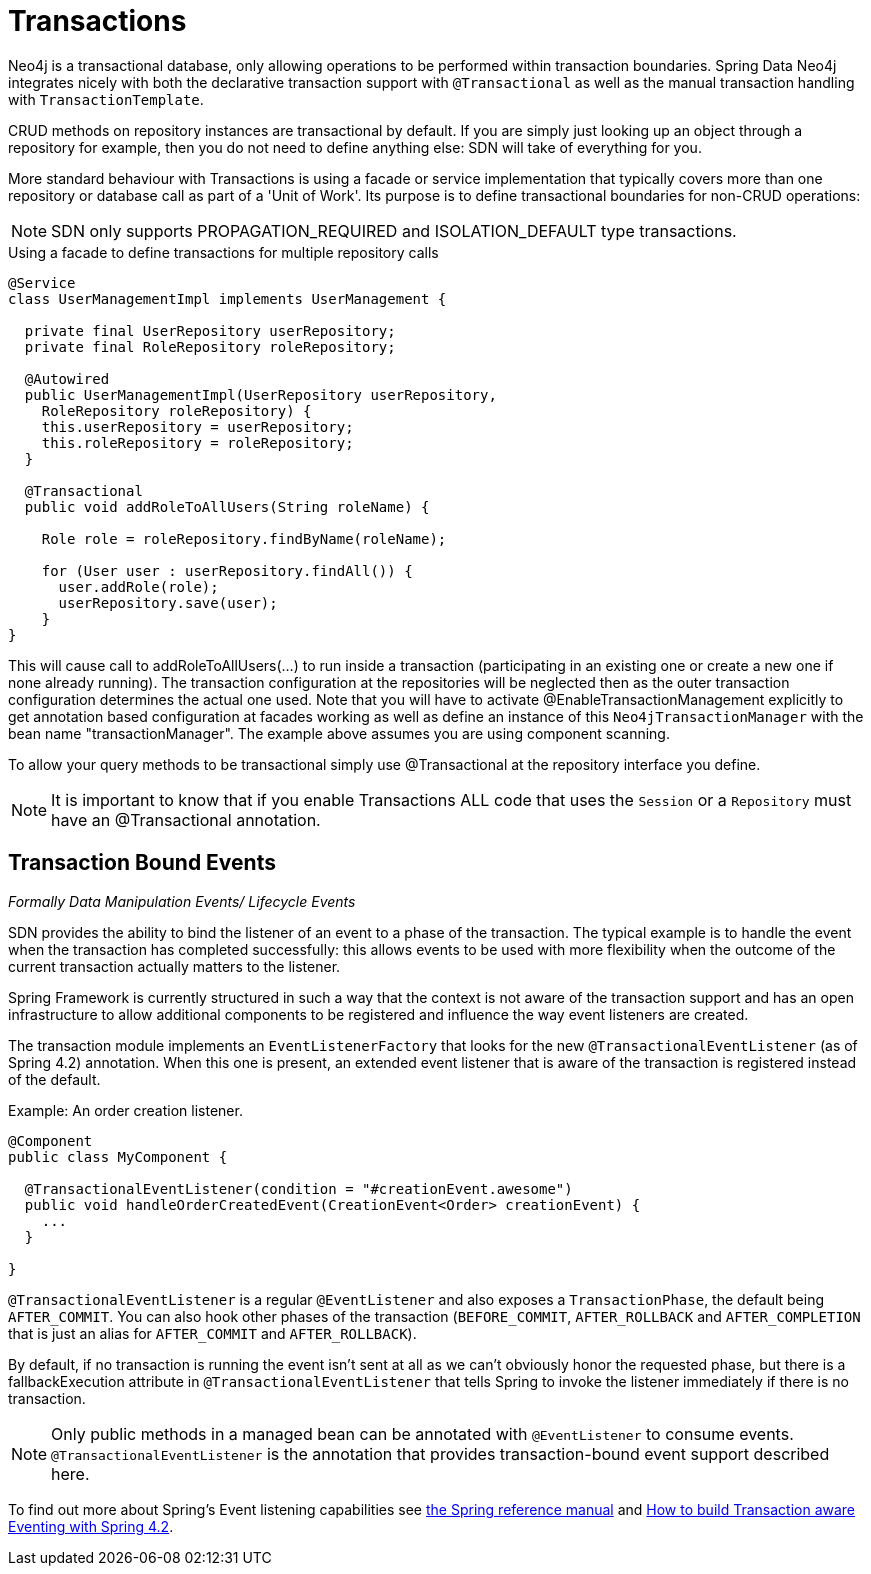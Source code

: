 [[reference_programming-model_transactions]]
= Transactions

Neo4j is a transactional database, only allowing operations to be performed within transaction boundaries.
Spring Data Neo4j integrates nicely with both the declarative transaction support with `@Transactional` as well as the manual transaction handling with `TransactionTemplate`.

CRUD methods on repository instances are transactional by default. If you are simply just looking up an object through a repository for example,
then you do not need to define anything else: SDN will take of everything for you.

More standard behaviour with Transactions is using a facade or service implementation that typically covers more than one repository or database call as part of a 'Unit of Work'. Its purpose is to define transactional boundaries for non-CRUD operations:

[NOTE]
SDN only supports PROPAGATION_REQUIRED and ISOLATION_DEFAULT type transactions.

.Using a facade to define transactions for multiple repository calls
[source,java]
----
@Service
class UserManagementImpl implements UserManagement {

  private final UserRepository userRepository;
  private final RoleRepository roleRepository;

  @Autowired
  public UserManagementImpl(UserRepository userRepository,
    RoleRepository roleRepository) {
    this.userRepository = userRepository;
    this.roleRepository = roleRepository;
  }

  @Transactional
  public void addRoleToAllUsers(String roleName) {

    Role role = roleRepository.findByName(roleName);

    for (User user : userRepository.findAll()) {
      user.addRole(role);
      userRepository.save(user);
    }
}
----
This will cause call to addRoleToAllUsers(…) to run inside a transaction (participating in an existing one or create a new one if
none already running). The transaction configuration at the repositories will be neglected then as the outer transaction configuration
determines the actual one used. Note that you will have to activate @EnableTransactionManagement explicitly to get annotation based
configuration at facades working as well as define an instance of this `Neo4jTransactionManager` with the bean name "transactionManager".
The example above assumes you are using component scanning.

To allow your query methods to be transactional simply use @Transactional at the repository interface you define.

[NOTE]
It is important to know that if you enable Transactions ALL code that uses the `Session` or a `Repository` must have an @Transactional
annotation.

== Transaction Bound Events
_Formally Data Manipulation Events/ Lifecycle Events_


SDN provides the ability to bind the listener of an event to a phase of the transaction. The typical example is to handle the event
when the transaction has completed successfully: this allows events to be used with more flexibility when the outcome of the current
transaction actually matters to the listener.

Spring Framework is currently structured in such a way that the context is not aware of the transaction support and has an open infrastructure to allow additional components to be registered and influence the way event listeners are created.

The transaction module implements an `EventListenerFactory` that looks for the new `@TransactionalEventListener` (as of Spring 4.2) annotation. When this one is present, an extended event listener that is aware of the transaction is registered instead of the default.

.Example: An order creation listener.
[source,java]
----
@Component
public class MyComponent {

  @TransactionalEventListener(condition = "#creationEvent.awesome")
  public void handleOrderCreatedEvent(CreationEvent<Order> creationEvent) {
    ...
  }

}
----

`@TransactionalEventListener` is a regular `@EventListener` and also exposes a `TransactionPhase`, the default being `AFTER_COMMIT`. You can also hook other phases of the transaction (`BEFORE_COMMIT`, `AFTER_ROLLBACK` and `AFTER_COMPLETION` that is just an alias for `AFTER_COMMIT` and `AFTER_ROLLBACK`).

By default, if no transaction is running the event isn’t sent at all as we can’t obviously honor the requested phase, but there is a fallbackExecution attribute in `@TransactionalEventListener` that tells Spring to invoke the listener immediately if there is no transaction.

[NOTE]
Only public methods in a managed bean can be annotated with `@EventListener` to consume events.
`@TransactionalEventListener` is the annotation that provides transaction-bound event support described here.

To find out more about Spring's Event listening capabilities see http://docs.spring.io/spring/docs/current/spring-framework-reference/html/beans.html#context-functionality-events-annotation[the Spring reference manual] and https://spring.io/blog/2015/02/11/better-application-events-in-spring-framework-4-2[How to build Transaction aware Eventing with Spring 4.2].

